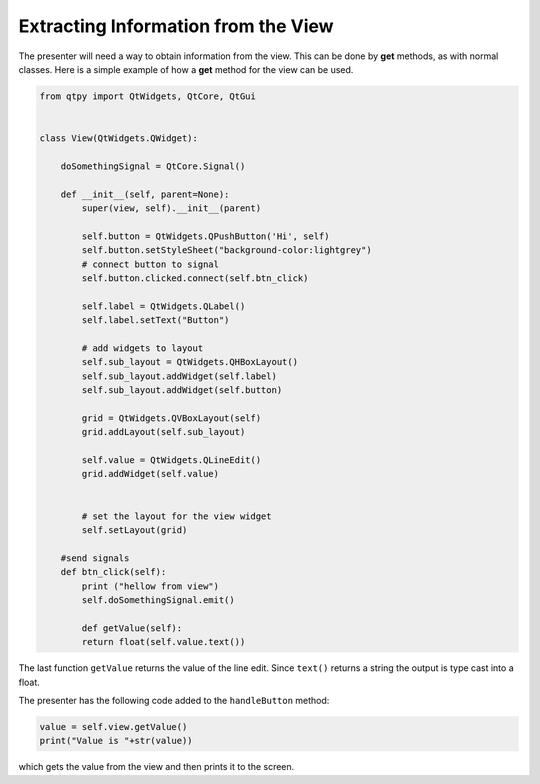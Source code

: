====================================
Extracting Information from the View
====================================

The presenter will need a way to obtain information from the
view. This can be done by **get** methods, as with normal
classes. Here is a simple example of how a **get** method for the view can
be used.

.. code-block:: python

    from qtpy import QtWidgets, QtCore, QtGui


    class View(QtWidgets.QWidget):

        doSomethingSignal = QtCore.Signal()

        def __init__(self, parent=None):
            super(view, self).__init__(parent)

            self.button = QtWidgets.QPushButton('Hi', self)
            self.button.setStyleSheet("background-color:lightgrey")
            # connect button to signal
            self.button.clicked.connect(self.btn_click)

            self.label = QtWidgets.QLabel()
            self.label.setText("Button")

            # add widgets to layout
            self.sub_layout = QtWidgets.QHBoxLayout()
            self.sub_layout.addWidget(self.label)
            self.sub_layout.addWidget(self.button)

            grid = QtWidgets.QVBoxLayout(self)
            grid.addLayout(self.sub_layout)

            self.value = QtWidgets.QLineEdit()
            grid.addWidget(self.value)


            # set the layout for the view widget
            self.setLayout(grid)

        #send signals
        def btn_click(self):
            print ("hellow from view")
            self.doSomethingSignal.emit()

            def getValue(self):
            return float(self.value.text())

The last function ``getValue`` returns the value of the line
edit. Since ``text()`` returns a string the output is type cast into a
float.

The presenter has the following code added to the ``handleButton`` method:

.. code-block:: python

    value = self.view.getValue()
    print("Value is "+str(value))

which gets the value from the view and then prints it to the screen.
